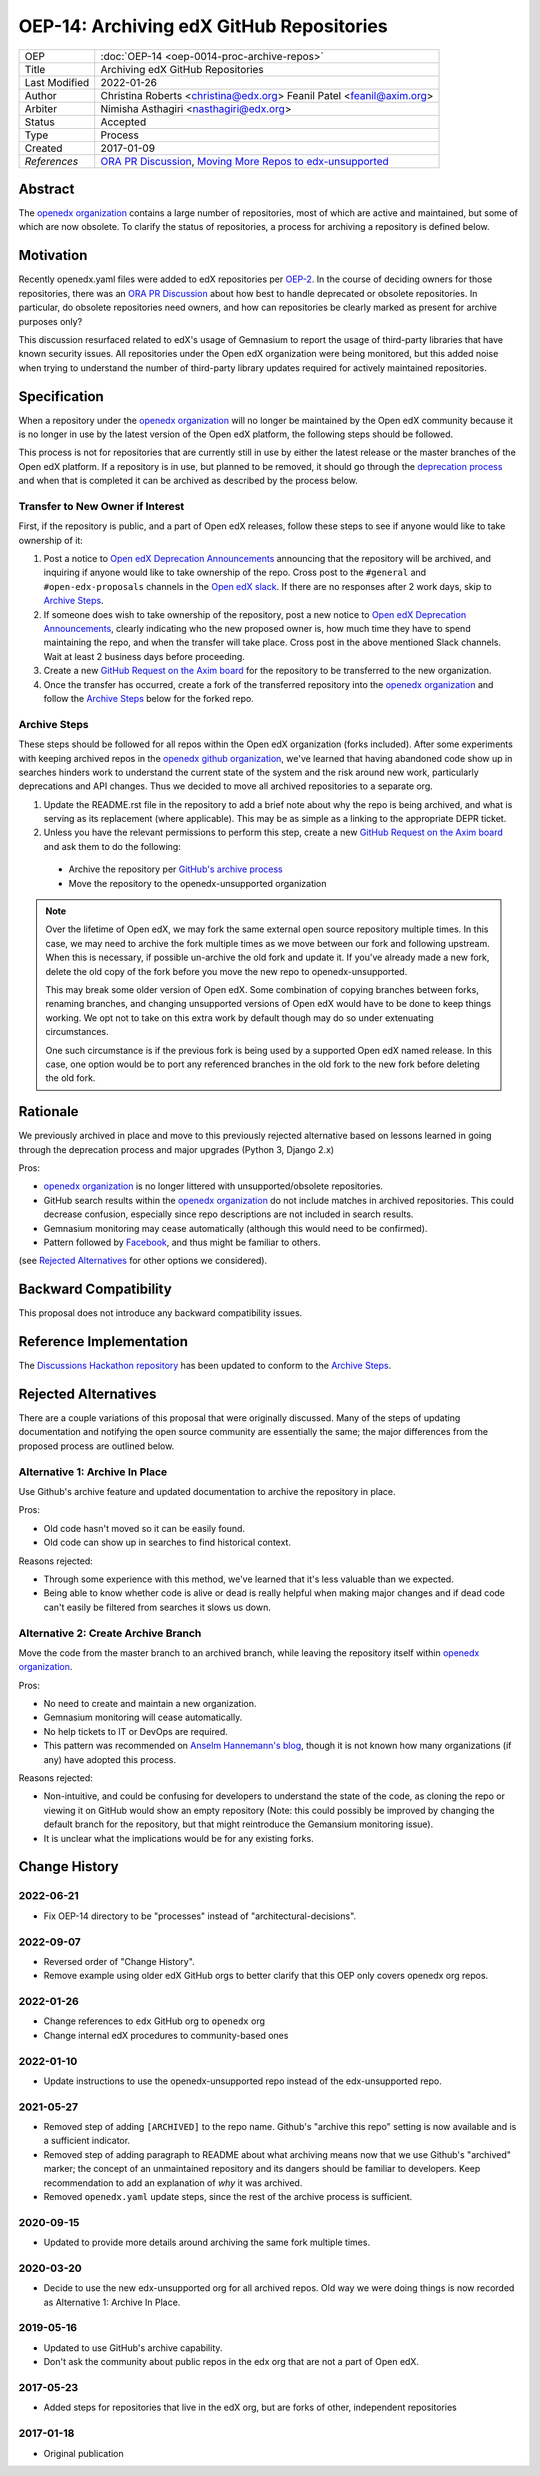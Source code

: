 OEP-14: Archiving edX GitHub Repositories
#########################################

+---------------+----------------------------------------------------------+
| OEP           | :doc:`OEP-14 <oep-0014-proc-archive-repos>`              |
+---------------+----------------------------------------------------------+
| Title         | Archiving edX GitHub Repositories                        |
+---------------+----------------------------------------------------------+
| Last Modified | 2022-01-26                                               |
+---------------+----------------------------------------------------------+
| Author        | Christina Roberts <christina@edx.org>                    |
|               | Feanil Patel <feanil@axim.org>                           |
+---------------+----------------------------------------------------------+
| Arbiter       | Nimisha Asthagiri <nasthagiri@edx.org>                   |
+---------------+----------------------------------------------------------+
| Status        | Accepted                                                 |
+---------------+----------------------------------------------------------+
| Type          | Process                                                  |
+---------------+----------------------------------------------------------+
| Created       | 2017-01-09                                               |
+---------------+----------------------------------------------------------+
| `References`  | `ORA PR Discussion`_,                                    |
|               | `Moving More Repos to edx-unsupported`_                  |
+---------------+----------------------------------------------------------+

.. _ORA PR Discussion: https://github.com/openedx/edx-ora/pull/187
.. _Moving More Repos to edx-unsupported: https://openedx.atlassian.net/browse/ARCHBOM-1481

Abstract
********

The `openedx organization`_ contains a large number of repositories, most of which are active and maintained, but some of which are now obsolete. To clarify the status of repositories, a process for archiving a repository is defined below.

.. _openedx organization: https://github.com/openedx

Motivation
**********

Recently openedx.yaml files were added to edX repositories per `OEP-2`_. In the course of deciding owners for those repositories, there was an `ORA PR Discussion`_ about how best to handle deprecated or obsolete repositories. In particular, do obsolete repositories need owners, and how can repositories be clearly marked as present for archive purposes only?

This discussion resurfaced related to edX's usage of Gemnasium to report the usage of third-party libraries that have known security issues. All repositories under the Open edX organization were being monitored, but this added noise when trying to understand the number of third-party library updates required for actively maintained repositories.

.. _OEP-2: https://open-edx-proposals.readthedocs.io/en/latest/oep-0002.html


Specification
*************

When a repository under the `openedx organization`_ will no longer be maintained by the Open edX community because it is no longer in use by the latest version of the Open edX platform, the following steps should be followed.

This process is not for repositories that are currently still in use by either the latest release or the master branches of the Open edX platform.  If a repository is in use, but planned to be removed, it should go through the `deprecation process`_ and when that is completed it can be archived as described by the process below.

.. _deprecation process: https://open-edx-proposals.readthedocs.io/en/latest/oep-0021-proc-deprecation.html


Transfer to New Owner if Interest
=================================

First, if the repository is public, and a part of Open edX releases, follow these steps to see if anyone would like to take ownership of it:

1. Post a notice to `Open edX Deprecation Announcements`_ announcing that the repository will be archived, and inquiring if anyone would like to take ownership of the repo. Cross post to the ``#general`` and ``#open-edx-proposals`` channels in the `Open edX slack`_. If there are no responses after 2 work days, skip to `Archive Steps`_.

2. If someone does wish to take ownership of the repository, post a new notice to `Open edX Deprecation Announcements`_, clearly indicating who the new proposed owner is, how much time they have to spend maintaining the repo, and when the transfer will take place. Cross post in the above mentioned Slack channels. Wait at least 2 business days before proceeding.

3. Create a new `GitHub Request on the Axim board`_ for the repository to be transferred to the new organization.

4. Once the transfer has occurred, create a fork of the transferred repository into the `openedx organization`_ and follow the `Archive Steps`_ below for the forked repo.

.. _Open edX Deprecation Announcements: https://discuss.openedx.org/c/announcements/deprecation
.. _Open edX slack: http://openedx.org/slack
.. _GitHub Request on the Axim board: https://github.com/openedx/axim-engineering/issues/new/choose


Archive Steps
=============

These steps should be followed for all repos within the Open edX organization (forks included). After some experiments with keeping archived repos in the `openedx github organization`_, we've learned that having abandoned code show up in searches hinders work to understand the current state of the system and the risk around new work, particularly deprecations and API changes. Thus we decided to move all archived repositories to a separate org.

1. Update the README.rst file in the repository to add a brief note about why the repo is being archived, and what is serving as its replacement (where applicable). This may be as simple as a linking to the appropriate DEPR ticket.

2. Unless you have the relevant permissions to perform this step, create a new `GitHub Request on the Axim board`_  and ask them to do the following:

  - Archive the repository per `GitHub's archive process`_

  - Move the repository to the openedx-unsupported organization

.. note::
    Over the lifetime of Open edX, we may fork the same external open source repository multiple times.  In this case, we may need to archive the fork multiple times as we move between our fork and following upstream.  When this is necessary, if possible un-archive the old fork and update it.  If you've already made a new fork, delete the old copy of the fork before you move the new repo to openedx-unsupported.

    This may break some older version of Open edX.  Some combination of copying branches between forks, renaming branches, and changing unsupported versions of Open edX would have to be done to keep things working.  We opt not to take on this extra work by default though may do so under extenuating circumstances.

    One such circumstance is if the previous fork is being used by a supported Open edX named release. In this case, one option would be to port any referenced branches in the old fork to the new fork before deleting the old fork.

.. _openedx github organization: https://github.com/openedx
.. _GitHub's archive process: https://help.github.com/en/articles/archiving-repositories

Rationale
*********

We previously archived in place and move to this previously rejected alternative based on lessons learned in going through the deprecation process and major upgrades (Python 3, Django 2.x)

Pros:

- `openedx organization`_ is no longer littered with unsupported/obsolete repositories.
- GitHub search results within the `openedx organization`_ do not include matches in archived repositories. This could decrease confusion, especially since repo descriptions are not included in search results.
- Gemnasium monitoring may cease automatically (although this would need to be confirmed).
- Pattern followed by `Facebook`_, and thus might be familiar to others.

(see `Rejected Alternatives`_ for other options we considered).

.. _Facebook: https://github.com/facebookarchive


Backward Compatibility
**********************

This proposal does not introduce any backward compatibility issues.


Reference Implementation
************************

The `Discussions Hackathon repository`_ has been updated to conform to the `Archive Steps`_.

.. _Discussions Hackathon repository: https://github.com/edx-unsupported/discussions


Rejected Alternatives
*********************

There are a couple variations of this proposal that were originally discussed. Many of the steps of updating documentation and notifying the open source community are essentially the same; the major differences from the proposed process are outlined below.


Alternative 1: Archive In Place
===============================

Use Github's archive feature and updated documentation to archive the repository in place.

Pros:

- Old code hasn't moved so it can be easily found.
- Old code can show up in searches to find historical context.

Reasons rejected:

- Through some experience with this method, we've learned that it's less valuable than we expected.
- Being able to know whether code is alive or dead is really helpful when making major changes and if dead code can't easily be filtered from searches it slows us down.

Alternative 2: Create Archive Branch
====================================

Move the code from the master branch to an archived branch, while leaving the repository itself within `openedx organization`_.

Pros:

- No need to create and maintain a new organization.
- Gemnasium monitoring will cease automatically.
- No help tickets to IT or DevOps are required.
- This pattern was recommended on `Anselm Hannemann's blog`_, though it is not known how many organizations (if any) have adopted this process.

Reasons rejected:

- Non-intuitive, and could be confusing for developers to understand the state of the code, as cloning the repo or viewing it on GitHub would show an empty repository (Note: this could possibly be improved by changing the default branch for the repository, but that might reintroduce the Gemansium monitoring issue).
- It is unclear what the implications would be for any existing forks.

.. _Anselm Hannemann's blog: https://helloanselm.com/2013/handle-deprecated-unmaintained-repositories/


Change History
**************

2022-06-21
==========

* Fix OEP-14 directory to be "processes" instead of "architectural-decisions".

2022-09-07
==========

* Reversed order of "Change History".
* Remove example using older edX GitHub orgs to better clarify that this OEP only covers openedx org repos.

2022-01-26
==========

* Change references to ``edx`` GitHub org to ``openedx`` org
* Change internal edX procedures to community-based ones

2022-01-10
==========

* Update instructions to use the openedx-unsupported repo instead of the edx-unsupported repo.

2021-05-27
==========

* Removed step of adding ``[ARCHIVED]`` to the repo name. Github's "archive this repo" setting is now available and is a sufficient indicator.
* Removed step of adding paragraph to README about what archiving means now that we use Github's "archived" marker; the concept of an unmaintained repository and its dangers should be familiar to developers. Keep recommendation to add an explanation of *why* it was archived.
* Removed ``openedx.yaml`` update steps, since the rest of the archive process is sufficient.

2020-09-15
==========

* Updated to provide more details around archiving the same fork multiple times.

2020-03-20
==========

* Decide to use the new edx-unsupported org for all archived repos. Old way we were doing things is now recorded as Alternative 1: Archive In Place.

2019-05-16
==========

* Updated to use GitHub's archive capability.
* Don't ask the community about public repos in the edx org that are not a part of Open edX.

2017-05-23
==========

* Added steps for repositories that live in the edX org, but are forks of other, independent repositories

2017-01-18
==========

* Original publication
